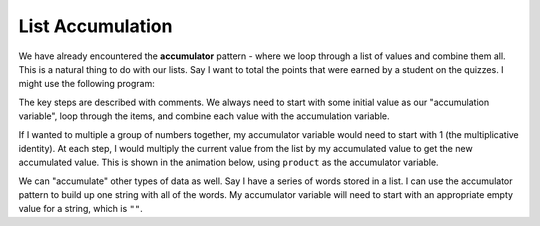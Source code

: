 ..  Copyright (C)  Mark Guzdial, Barbara Ericson, Briana Morrison
    Permission is granted to copy, distribute and/or modify this document
    under the terms of the GNU Free Documentation License, Version 1.3 or
    any later version published by the Free Software Foundation; with
    Invariant Sections being Forward, Prefaces, and Contributor List,
    no Front-Cover Texts, and no Back-Cover Texts.  A copy of the license
    is included in the section entitled "GNU Free Documentation License".

List Accumulation
=======================

.. index::
    single: accumulator

We have already encountered the **accumulator** pattern - where we loop through a list
of values and combine them all. This is a natural thing to do with our lists. Say I want
to total the points that were earned by a student on the quizzes. I might use the following
program:

.. activecode:: cspcollectionsintro_listaccumulation1

    scores = [82, 95, 92, 76, 98, 84, 89, 92]

    # Pick an appropriate initial value
    total = 0

    # Loop through the values
    for score in scores:
        #Add each one to the total, store the result back into the total
        total = total + score
    
    print(total)

The key steps are described with comments. We always need to start with some initial value
as our "accumulation variable", loop through the items, and combine each value with the
accumulation variable.

If I wanted to multiple a group of numbers together, my accumulator variable would need to
start with 1 (the multiplicative identity). At each step, I would multiply the current value
from the list by my accumulated value to get the new accumulated value. This is shown in
the animation below, using ``product`` as the accumulator variable.


.. codelens:: cspcollectionsintro_listaccumulation2

    numbers = [1, 2, 3, 4, 5, 6, 7, 8, 9, 10]
    # Pick an appropriate initial value
    product = 1 

    # Loop through the values
    for n in numbers:
        # Multiply each one into the product
        product = product * n

    print(product)

.. mchoice:: cspcollectionsintro_listaccumulation3
    :answer_a: 1
    :answer_b: 2
    :answer_c: 3
    :answer_d: 4
    :answer_e: 10
    :correct: c
    :feedback_a: That's the value the first time through the loop
    :feedback_b: That's the value the second time through the loop
    :feedback_c: That's the value the third time through the loop
    :feedback_d: That's the value the fourth time through the loop
    :feedback_e: That's the value the last time through the loop

    What is the value of number at the end of the 3rd time through the loop?
    If you want, you can indent the ``print`` statement so that it prints the product
    each time through the loop instead of just once at the end.

We can "accumulate" other types of data as well. Say I have a series of words stored in
a list. I can use the accumulator pattern to build up one string with all of the words.
My accumulator variable will need to start with an appropriate empty value for a string,
which is ``""``.

.. codelens:: cspcollectionsintro_listaccumulation4

    words = ["Roses", "are", "red", "violets", "are", "dead"]

    # Pick an appropriate initial value
    poem = ""

    # Loop through the values
    for item in words:
        # Add each to the poem with space in front
        poem = poem + " " + item
    
    print(poem)


.. parsonsprob:: cspcollectionsintro_listaccumulation5
    :numbered: left
    :adaptive:

    The following program should calculate the average of some numbers by adding them all up
    before dividing by the number of values there are and printing out the answer.
    Put the blocks in the correct order and indentation. You will not need them all.
    -----
    numbers = [90, 80, 75, 90, 83]
    sum = 0
    =====
    for number in numbers:
    =====
        sum = sum + number
    =====
        sum = sum + numbers #paired
    =====
    average = sum / len(numbers)
    print(average)

